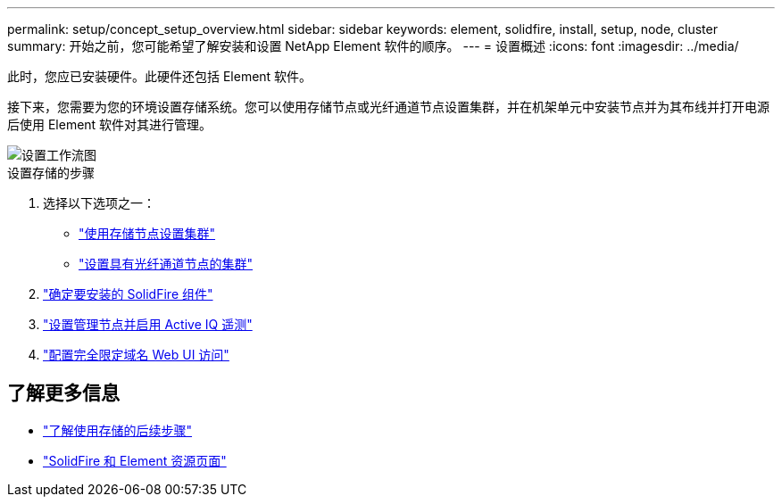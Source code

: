 ---
permalink: setup/concept_setup_overview.html 
sidebar: sidebar 
keywords: element, solidfire, install, setup, node, cluster 
summary: 开始之前，您可能希望了解安装和设置 NetApp Element 软件的顺序。 
---
= 设置概述
:icons: font
:imagesdir: ../media/


[role="lead"]
此时，您应已安装硬件。此硬件还包括 Element 软件。

接下来，您需要为您的环境设置存储系统。您可以使用存储节点或光纤通道节点设置集群，并在机架单元中安装节点并为其布线并打开电源后使用 Element 软件对其进行管理。

image::../media/sf_and_element_workflow_for_setup_shorter_workflow.png[设置工作流图]

.设置存储的步骤
. 选择以下选项之一：
+
** link:../setup/task_setup_cluster_with_storage_nodes.html["使用存储节点设置集群"]
** link:../setup/task_setup_cluster_with_fibre_channel_nodes.html["设置具有光纤通道节点的集群"]


. link:../setup/task_setup_determine_which_solidfire_components_to_install.html["确定要安装的 SolidFire 组件"]
. link:../setup/task_setup_gh_redirect_set_up_a_management_node.html["设置管理节点并启用 Active IQ 遥测"]
. link:../setup/task_setup_configure_fqdn_web_ui_access.html["配置完全限定域名 Web UI 访问"]




== 了解更多信息

* link:../setup/concept_setup_whats_next.html["了解使用存储的后续步骤"]
* https://www.netapp.com/data-storage/solidfire/documentation["SolidFire 和 Element 资源页面"^]

